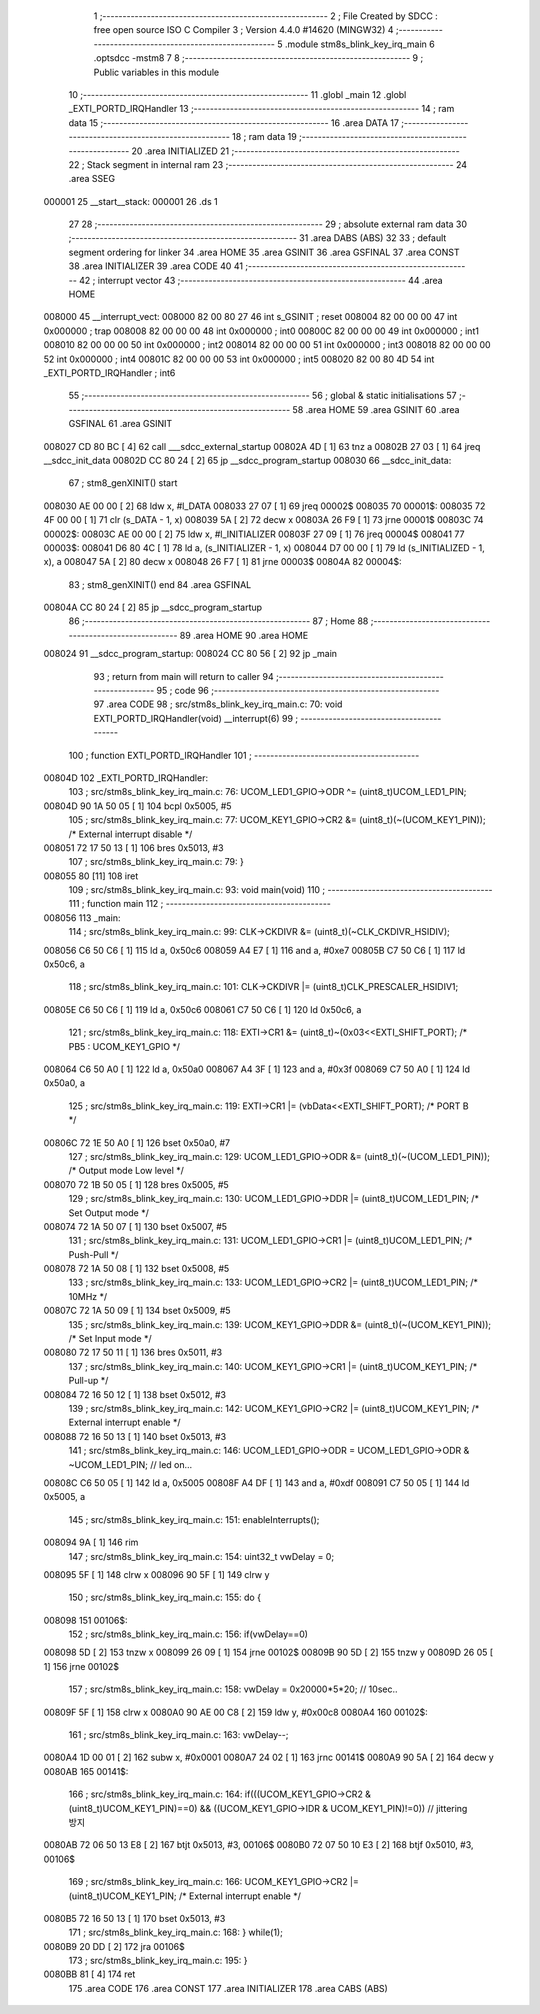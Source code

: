                                       1 ;--------------------------------------------------------
                                      2 ; File Created by SDCC : free open source ISO C Compiler 
                                      3 ; Version 4.4.0 #14620 (MINGW32)
                                      4 ;--------------------------------------------------------
                                      5 	.module stm8s_blink_key_irq_main
                                      6 	.optsdcc -mstm8
                                      7 	
                                      8 ;--------------------------------------------------------
                                      9 ; Public variables in this module
                                     10 ;--------------------------------------------------------
                                     11 	.globl _main
                                     12 	.globl _EXTI_PORTD_IRQHandler
                                     13 ;--------------------------------------------------------
                                     14 ; ram data
                                     15 ;--------------------------------------------------------
                                     16 	.area DATA
                                     17 ;--------------------------------------------------------
                                     18 ; ram data
                                     19 ;--------------------------------------------------------
                                     20 	.area INITIALIZED
                                     21 ;--------------------------------------------------------
                                     22 ; Stack segment in internal ram
                                     23 ;--------------------------------------------------------
                                     24 	.area SSEG
      000001                         25 __start__stack:
      000001                         26 	.ds	1
                                     27 
                                     28 ;--------------------------------------------------------
                                     29 ; absolute external ram data
                                     30 ;--------------------------------------------------------
                                     31 	.area DABS (ABS)
                                     32 
                                     33 ; default segment ordering for linker
                                     34 	.area HOME
                                     35 	.area GSINIT
                                     36 	.area GSFINAL
                                     37 	.area CONST
                                     38 	.area INITIALIZER
                                     39 	.area CODE
                                     40 
                                     41 ;--------------------------------------------------------
                                     42 ; interrupt vector
                                     43 ;--------------------------------------------------------
                                     44 	.area HOME
      008000                         45 __interrupt_vect:
      008000 82 00 80 27             46 	int s_GSINIT ; reset
      008004 82 00 00 00             47 	int 0x000000 ; trap
      008008 82 00 00 00             48 	int 0x000000 ; int0
      00800C 82 00 00 00             49 	int 0x000000 ; int1
      008010 82 00 00 00             50 	int 0x000000 ; int2
      008014 82 00 00 00             51 	int 0x000000 ; int3
      008018 82 00 00 00             52 	int 0x000000 ; int4
      00801C 82 00 00 00             53 	int 0x000000 ; int5
      008020 82 00 80 4D             54 	int _EXTI_PORTD_IRQHandler ; int6
                                     55 ;--------------------------------------------------------
                                     56 ; global & static initialisations
                                     57 ;--------------------------------------------------------
                                     58 	.area HOME
                                     59 	.area GSINIT
                                     60 	.area GSFINAL
                                     61 	.area GSINIT
      008027 CD 80 BC         [ 4]   62 	call	___sdcc_external_startup
      00802A 4D               [ 1]   63 	tnz	a
      00802B 27 03            [ 1]   64 	jreq	__sdcc_init_data
      00802D CC 80 24         [ 2]   65 	jp	__sdcc_program_startup
      008030                         66 __sdcc_init_data:
                                     67 ; stm8_genXINIT() start
      008030 AE 00 00         [ 2]   68 	ldw x, #l_DATA
      008033 27 07            [ 1]   69 	jreq	00002$
      008035                         70 00001$:
      008035 72 4F 00 00      [ 1]   71 	clr (s_DATA - 1, x)
      008039 5A               [ 2]   72 	decw x
      00803A 26 F9            [ 1]   73 	jrne	00001$
      00803C                         74 00002$:
      00803C AE 00 00         [ 2]   75 	ldw	x, #l_INITIALIZER
      00803F 27 09            [ 1]   76 	jreq	00004$
      008041                         77 00003$:
      008041 D6 80 4C         [ 1]   78 	ld	a, (s_INITIALIZER - 1, x)
      008044 D7 00 00         [ 1]   79 	ld	(s_INITIALIZED - 1, x), a
      008047 5A               [ 2]   80 	decw	x
      008048 26 F7            [ 1]   81 	jrne	00003$
      00804A                         82 00004$:
                                     83 ; stm8_genXINIT() end
                                     84 	.area GSFINAL
      00804A CC 80 24         [ 2]   85 	jp	__sdcc_program_startup
                                     86 ;--------------------------------------------------------
                                     87 ; Home
                                     88 ;--------------------------------------------------------
                                     89 	.area HOME
                                     90 	.area HOME
      008024                         91 __sdcc_program_startup:
      008024 CC 80 56         [ 2]   92 	jp	_main
                                     93 ;	return from main will return to caller
                                     94 ;--------------------------------------------------------
                                     95 ; code
                                     96 ;--------------------------------------------------------
                                     97 	.area CODE
                                     98 ;	src/stm8s_blink_key_irq_main.c: 70: void EXTI_PORTD_IRQHandler(void) __interrupt(6)
                                     99 ;	-----------------------------------------
                                    100 ;	 function EXTI_PORTD_IRQHandler
                                    101 ;	-----------------------------------------
      00804D                        102 _EXTI_PORTD_IRQHandler:
                                    103 ;	src/stm8s_blink_key_irq_main.c: 76: UCOM_LED1_GPIO->ODR ^= (uint8_t)UCOM_LED1_PIN;
      00804D 90 1A 50 05      [ 1]  104 	bcpl	0x5005, #5
                                    105 ;	src/stm8s_blink_key_irq_main.c: 77: UCOM_KEY1_GPIO->CR2 &= (uint8_t)(~(UCOM_KEY1_PIN)); /* External interrupt disable */
      008051 72 17 50 13      [ 1]  106 	bres	0x5013, #3
                                    107 ;	src/stm8s_blink_key_irq_main.c: 79: }
      008055 80               [11]  108 	iret
                                    109 ;	src/stm8s_blink_key_irq_main.c: 93: void main(void)
                                    110 ;	-----------------------------------------
                                    111 ;	 function main
                                    112 ;	-----------------------------------------
      008056                        113 _main:
                                    114 ;	src/stm8s_blink_key_irq_main.c: 99: CLK->CKDIVR &= (uint8_t)(~CLK_CKDIVR_HSIDIV);    
      008056 C6 50 C6         [ 1]  115 	ld	a, 0x50c6
      008059 A4 E7            [ 1]  116 	and	a, #0xe7
      00805B C7 50 C6         [ 1]  117 	ld	0x50c6, a
                                    118 ;	src/stm8s_blink_key_irq_main.c: 101: CLK->CKDIVR |= (uint8_t)CLK_PRESCALER_HSIDIV1;
      00805E C6 50 C6         [ 1]  119 	ld	a, 0x50c6
      008061 C7 50 C6         [ 1]  120 	ld	0x50c6, a
                                    121 ;	src/stm8s_blink_key_irq_main.c: 118: EXTI->CR1 &= (uint8_t)~(0x03<<EXTI_SHIFT_PORT); /* PB5 : UCOM_KEY1_GPIO */
      008064 C6 50 A0         [ 1]  122 	ld	a, 0x50a0
      008067 A4 3F            [ 1]  123 	and	a, #0x3f
      008069 C7 50 A0         [ 1]  124 	ld	0x50a0, a
                                    125 ;	src/stm8s_blink_key_irq_main.c: 119: EXTI->CR1 |= (vbData<<EXTI_SHIFT_PORT); /* PORT B */
      00806C 72 1E 50 A0      [ 1]  126 	bset	0x50a0, #7
                                    127 ;	src/stm8s_blink_key_irq_main.c: 129: UCOM_LED1_GPIO->ODR &= (uint8_t)(~(UCOM_LED1_PIN)); /* Output mode  Low level */
      008070 72 1B 50 05      [ 1]  128 	bres	0x5005, #5
                                    129 ;	src/stm8s_blink_key_irq_main.c: 130: UCOM_LED1_GPIO->DDR |= (uint8_t)UCOM_LED1_PIN; /* Set Output mode */
      008074 72 1A 50 07      [ 1]  130 	bset	0x5007, #5
                                    131 ;	src/stm8s_blink_key_irq_main.c: 131: UCOM_LED1_GPIO->CR1 |= (uint8_t)UCOM_LED1_PIN; /* Push-Pull */
      008078 72 1A 50 08      [ 1]  132 	bset	0x5008, #5
                                    133 ;	src/stm8s_blink_key_irq_main.c: 133: UCOM_LED1_GPIO->CR2 |= (uint8_t)UCOM_LED1_PIN; /* 10MHz */
      00807C 72 1A 50 09      [ 1]  134 	bset	0x5009, #5
                                    135 ;	src/stm8s_blink_key_irq_main.c: 139: UCOM_KEY1_GPIO->DDR &= (uint8_t)(~(UCOM_KEY1_PIN)); /* Set Input mode */
      008080 72 17 50 11      [ 1]  136 	bres	0x5011, #3
                                    137 ;	src/stm8s_blink_key_irq_main.c: 140: UCOM_KEY1_GPIO->CR1 |= (uint8_t)UCOM_KEY1_PIN; /* Pull-up */
      008084 72 16 50 12      [ 1]  138 	bset	0x5012, #3
                                    139 ;	src/stm8s_blink_key_irq_main.c: 142: UCOM_KEY1_GPIO->CR2 |= (uint8_t)UCOM_KEY1_PIN; /* External interrupt enable */
      008088 72 16 50 13      [ 1]  140 	bset	0x5013, #3
                                    141 ;	src/stm8s_blink_key_irq_main.c: 146: UCOM_LED1_GPIO->ODR = UCOM_LED1_GPIO->ODR & ~UCOM_LED1_PIN; // led on...
      00808C C6 50 05         [ 1]  142 	ld	a, 0x5005
      00808F A4 DF            [ 1]  143 	and	a, #0xdf
      008091 C7 50 05         [ 1]  144 	ld	0x5005, a
                                    145 ;	src/stm8s_blink_key_irq_main.c: 151: enableInterrupts();
      008094 9A               [ 1]  146 	rim
                                    147 ;	src/stm8s_blink_key_irq_main.c: 154: uint32_t vwDelay = 0;
      008095 5F               [ 1]  148 	clrw	x
      008096 90 5F            [ 1]  149 	clrw	y
                                    150 ;	src/stm8s_blink_key_irq_main.c: 155: do {
      008098                        151 00106$:
                                    152 ;	src/stm8s_blink_key_irq_main.c: 156: if(vwDelay==0) 
      008098 5D               [ 2]  153 	tnzw	x
      008099 26 09            [ 1]  154 	jrne	00102$
      00809B 90 5D            [ 2]  155 	tnzw	y
      00809D 26 05            [ 1]  156 	jrne	00102$
                                    157 ;	src/stm8s_blink_key_irq_main.c: 158: vwDelay = 0x20000*5*20; // 10sec..
      00809F 5F               [ 1]  158 	clrw	x
      0080A0 90 AE 00 C8      [ 2]  159 	ldw	y, #0x00c8
      0080A4                        160 00102$:
                                    161 ;	src/stm8s_blink_key_irq_main.c: 163: vwDelay--;
      0080A4 1D 00 01         [ 2]  162 	subw	x, #0x0001
      0080A7 24 02            [ 1]  163 	jrnc	00141$
      0080A9 90 5A            [ 2]  164 	decw	y
      0080AB                        165 00141$:
                                    166 ;	src/stm8s_blink_key_irq_main.c: 164: if(((UCOM_KEY1_GPIO->CR2 & (uint8_t)UCOM_KEY1_PIN)==0) && ((UCOM_KEY1_GPIO->IDR & UCOM_KEY1_PIN)!=0)) // jittering 방지
      0080AB 72 06 50 13 E8   [ 2]  167 	btjt	0x5013, #3, 00106$
      0080B0 72 07 50 10 E3   [ 2]  168 	btjf	0x5010, #3, 00106$
                                    169 ;	src/stm8s_blink_key_irq_main.c: 166: UCOM_KEY1_GPIO->CR2 |= (uint8_t)UCOM_KEY1_PIN; /* External interrupt enable */
      0080B5 72 16 50 13      [ 1]  170 	bset	0x5013, #3
                                    171 ;	src/stm8s_blink_key_irq_main.c: 168: } while(1);
      0080B9 20 DD            [ 2]  172 	jra	00106$
                                    173 ;	src/stm8s_blink_key_irq_main.c: 195: }
      0080BB 81               [ 4]  174 	ret
                                    175 	.area CODE
                                    176 	.area CONST
                                    177 	.area INITIALIZER
                                    178 	.area CABS (ABS)
